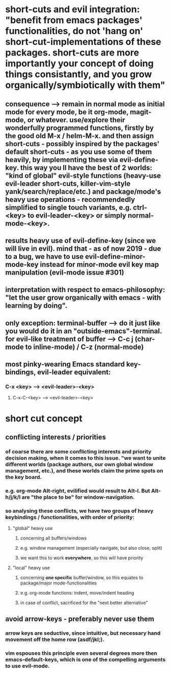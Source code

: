 * short-cuts and evil integration: "benefit from emacs packages' *functionalities*, do not 'hang on' short-cut-*implementations* of these packages. short-cuts are more importantly *your concept* of doing things consistantly, and you grow organically/symbiotically with them"
** consequence --> remain in normal mode as initial mode for *every mode*, be it org-mode, magit-mode, or whatever. use/explore their wonderfully programmed functions, firstly by the good old M-x / helm-M-x. and then assign short-cuts - possibly inspired by the packages' default short-cuts - as you use some of them heavily, by implementing these via evil-define-key. this way you ll have the best of 2 worlds: "kind of global" evil-style functions (heavy-use evil-leader short-cuts, killer-vim-style yank/search/replace/etc.) and package/mode's heavy use operations - recommendedly simplified to single touch variants, e.g. ctrl-<key> to evil-leader-<key> or simply normal-mode-<key>.
** results heavy use of evil-define-key (since we will live in evil). mind that - as of now 2019 - due to a bug, we have to use evil-define-minor-mode-key instead for minor-mode evil key map manipulation (evil-mode issue #301) 
** interpretation with respect to emacs-philosophy: "let the user grow organically with emacs - with learning by doing". 
** only exception: terminal-buffer --> do it just like you would do it in an "outside-emacs"-terminal. for evil-like treatment of buffer --> C-c j (char-mode to inline-mode) / C-z (normal-mode)
** most pinky-wearing Emacs standard key-bindings, evil-leader equivalent:
*** C-x <key> --> <evil-leader>-<key>
**** C-x-C-<key> --> <evil-leader>-<key>

* short cut concept
** conflicting interests / priorities
*** of coarse there are some conflicting interests and priority decision making, when it comes to this issue. "we want to unite different worlds (package authors, our own global window management, etc.), and these worlds claim the prime spots on the key board. 
*** e.g. org-mode Alt-right, evilified would result to Alt-l. But Alt-h/j/k/l are "the place to be" for window-navigation.
*** so analysing these conflicts, we have two groups of heavy keybindings / functionalities, with order of priority: 
**** "global" heavy use 
***** concerning all buffers/windows
***** e.g. window management (especially navigate, but also close, split)
***** we want this to work *everywhere*, so this will have priority
**** "local" heavy use
***** concerning *one specific* buffer/window, so this equates to package/major mode-functionalities
***** e.g. org-mode functions: indent, move/indent heading
***** in case of conflict, sacrificed for the "next better alternative"
** avoid arrow-keys - preferably never use them
*** arrow keys are seductive, since intuitive, but necessary hand movement off the *home row* (asdf/jkl;).
*** vim espouses this principle even several degrees more then emacs-default-keys, which is *one* of the compelling arguments to use evil-mode.
